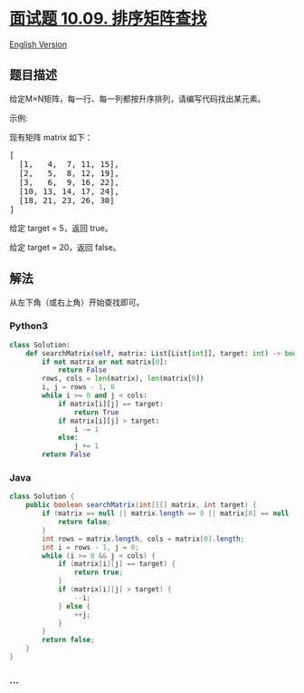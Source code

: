 * [[https://leetcode-cn.com/problems/sorted-matrix-search-lcci][面试题
10.09. 排序矩阵查找]]
  :PROPERTIES:
  :CUSTOM_ID: 面试题-10.09.-排序矩阵查找
  :END:
[[./lcci/10.09.Sorted Matrix Search/README_EN.org][English Version]]

** 题目描述
   :PROPERTIES:
   :CUSTOM_ID: 题目描述
   :END:

#+begin_html
  <!-- 这里写题目描述 -->
#+end_html

#+begin_html
  <p>
#+end_html

给定M×N矩阵，每一行、每一列都按升序排列，请编写代码找出某元素。

#+begin_html
  </p>
#+end_html

#+begin_html
  <p>
#+end_html

示例:

#+begin_html
  </p>
#+end_html

#+begin_html
  <p>
#+end_html

现有矩阵 matrix 如下：

#+begin_html
  </p>
#+end_html

#+begin_html
  <pre>[
    [1,   4,  7, 11, 15],
    [2,   5,  8, 12, 19],
    [3,   6,  9, 16, 22],
    [10, 13, 14, 17, 24],
    [18, 21, 23, 26, 30]
  ]
  </pre>
#+end_html

#+begin_html
  <p>
#+end_html

给定 target = 5，返回 true。

#+begin_html
  </p>
#+end_html

#+begin_html
  <p>
#+end_html

给定 target = 20，返回 false。

#+begin_html
  </p>
#+end_html

** 解法
   :PROPERTIES:
   :CUSTOM_ID: 解法
   :END:

#+begin_html
  <!-- 这里可写通用的实现逻辑 -->
#+end_html

从左下角（或右上角）开始查找即可。

#+begin_html
  <!-- tabs:start -->
#+end_html

*** *Python3*
    :PROPERTIES:
    :CUSTOM_ID: python3
    :END:

#+begin_html
  <!-- 这里可写当前语言的特殊实现逻辑 -->
#+end_html

#+begin_src python
  class Solution:
      def searchMatrix(self, matrix: List[List[int]], target: int) -> bool:
          if not matrix or not matrix[0]:
              return False
          rows, cols = len(matrix), len(matrix[0])
          i, j = rows - 1, 0
          while i >= 0 and j < cols:
              if matrix[i][j] == target:
                  return True
              if matrix[i][j] > target:
                  i -= 1
              else:
                  j += 1
          return False
#+end_src

*** *Java*
    :PROPERTIES:
    :CUSTOM_ID: java
    :END:

#+begin_html
  <!-- 这里可写当前语言的特殊实现逻辑 -->
#+end_html

#+begin_src java
  class Solution {
      public boolean searchMatrix(int[][] matrix, int target) {
          if (matrix == null || matrix.length == 0 || matrix[0] == null || matrix[0].length == 0) {
              return false;
          }
          int rows = matrix.length, cols = matrix[0].length;
          int i = rows - 1, j = 0;
          while (i >= 0 && j < cols) {
              if (matrix[i][j] == target) {
                  return true;
              }
              if (matrix[i][j] > target) {
                  --i;
              } else {
                  ++j;
              }
          }
          return false;
      }
  }
#+end_src

*** *...*
    :PROPERTIES:
    :CUSTOM_ID: section
    :END:
#+begin_example
#+end_example

#+begin_html
  <!-- tabs:end -->
#+end_html
